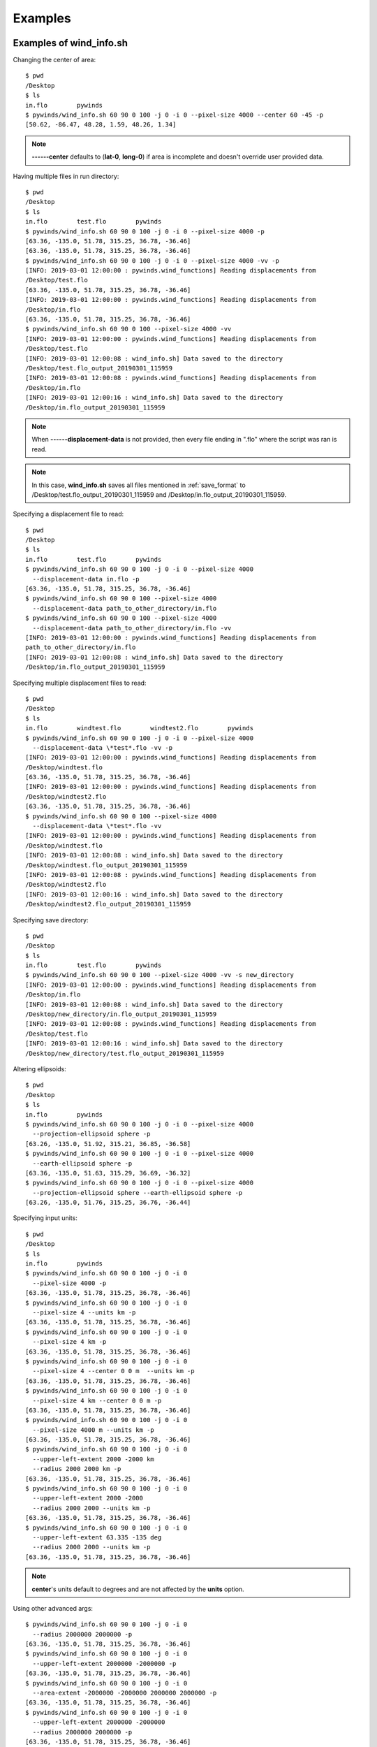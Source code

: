Examples
========

.. _examples_of_wind_info.sh:

Examples of wind_info.sh
------------------------

Changing the center of area::

    $ pwd
    /Desktop
    $ ls
    in.flo        pywinds
    $ pywinds/wind_info.sh 60 90 0 100 -j 0 -i 0 --pixel-size 4000 --center 60 -45 -p
    [50.62, -86.47, 48.28, 1.59, 48.26, 1.34]


.. note::

    **------center** defaults to (**lat-0**, **long-0**) if area is incomplete and doesn't override user provided data.

Having multiple files in run directory::

    $ pwd
    /Desktop
    $ ls
    in.flo        test.flo        pywinds
    $ pywinds/wind_info.sh 60 90 0 100 -j 0 -i 0 --pixel-size 4000 -p
    [63.36, -135.0, 51.78, 315.25, 36.78, -36.46]
    [63.36, -135.0, 51.78, 315.25, 36.78, -36.46]
    $ pywinds/wind_info.sh 60 90 0 100 -j 0 -i 0 --pixel-size 4000 -vv -p
    [INFO: 2019-03-01 12:00:00 : pywinds.wind_functions] Reading displacements from
    /Desktop/test.flo
    [63.36, -135.0, 51.78, 315.25, 36.78, -36.46]
    [INFO: 2019-03-01 12:00:00 : pywinds.wind_functions] Reading displacements from
    /Desktop/in.flo
    [63.36, -135.0, 51.78, 315.25, 36.78, -36.46]
    $ pywinds/wind_info.sh 60 90 0 100 --pixel-size 4000 -vv
    [INFO: 2019-03-01 12:00:00 : pywinds.wind_functions] Reading displacements from
    /Desktop/test.flo
    [INFO: 2019-03-01 12:00:08 : wind_info.sh] Data saved to the directory
    /Desktop/test.flo_output_20190301_115959
    [INFO: 2019-03-01 12:00:08 : pywinds.wind_functions] Reading displacements from
    /Desktop/in.flo
    [INFO: 2019-03-01 12:00:16 : wind_info.sh] Data saved to the directory
    /Desktop/in.flo_output_20190301_115959


.. note::

    When **------displacement-data** is not provided, then every file ending in ".flo" where the script was ran is read.

.. note::

    In this case, **wind_info.sh** saves all files mentioned in :ref:`save_format`
    to /Desktop/test.flo_output_20190301_115959 and /Desktop/in.flo_output_20190301_115959.

Specifying a displacement file to read::

    $ pwd
    /Desktop
    $ ls
    in.flo        test.flo        pywinds
    $ pywinds/wind_info.sh 60 90 0 100 -j 0 -i 0 --pixel-size 4000
      --displacement-data in.flo -p
    [63.36, -135.0, 51.78, 315.25, 36.78, -36.46]
    $ pywinds/wind_info.sh 60 90 0 100 --pixel-size 4000
      --displacement-data path_to_other_directory/in.flo
    $ pywinds/wind_info.sh 60 90 0 100 --pixel-size 4000
      --displacement-data path_to_other_directory/in.flo -vv
    [INFO: 2019-03-01 12:00:00 : pywinds.wind_functions] Reading displacements from
    path_to_other_directory/in.flo
    [INFO: 2019-03-01 12:00:08 : wind_info.sh] Data saved to the directory
    /Desktop/in.flo_output_20190301_115959


Specifying multiple displacement files to read::

    $ pwd
    /Desktop
    $ ls
    in.flo        windtest.flo        windtest2.flo        pywinds
    $ pywinds/wind_info.sh 60 90 0 100 -j 0 -i 0 --pixel-size 4000
      --displacement-data \*test*.flo -vv -p
    [INFO: 2019-03-01 12:00:00 : pywinds.wind_functions] Reading displacements from
    /Desktop/windtest.flo
    [63.36, -135.0, 51.78, 315.25, 36.78, -36.46]
    [INFO: 2019-03-01 12:00:00 : pywinds.wind_functions] Reading displacements from
    /Desktop/windtest2.flo
    [63.36, -135.0, 51.78, 315.25, 36.78, -36.46]
    $ pywinds/wind_info.sh 60 90 0 100 --pixel-size 4000
      --displacement-data \*test*.flo -vv
    [INFO: 2019-03-01 12:00:00 : pywinds.wind_functions] Reading displacements from
    /Desktop/windtest.flo
    [INFO: 2019-03-01 12:00:08 : wind_info.sh] Data saved to the directory
    /Desktop/windtest.flo_output_20190301_115959
    [INFO: 2019-03-01 12:00:08 : pywinds.wind_functions] Reading displacements from
    /Desktop/windtest2.flo
    [INFO: 2019-03-01 12:00:16 : wind_info.sh] Data saved to the directory
    /Desktop/windtest2.flo_output_20190301_115959


Specifying save directory::

    $ pwd
    /Desktop
    $ ls
    in.flo        test.flo        pywinds
    $ pywinds/wind_info.sh 60 90 0 100 --pixel-size 4000 -vv -s new_directory
    [INFO: 2019-03-01 12:00:00 : pywinds.wind_functions] Reading displacements from
    /Desktop/in.flo
    [INFO: 2019-03-01 12:00:08 : wind_info.sh] Data saved to the directory
    /Desktop/new_directory/in.flo_output_20190301_115959
    [INFO: 2019-03-01 12:00:08 : pywinds.wind_functions] Reading displacements from
    /Desktop/test.flo
    [INFO: 2019-03-01 12:00:16 : wind_info.sh] Data saved to the directory
    /Desktop/new_directory/test.flo_output_20190301_115959

Altering ellipsoids::

    $ pwd
    /Desktop
    $ ls
    in.flo        pywinds
    $ pywinds/wind_info.sh 60 90 0 100 -j 0 -i 0 --pixel-size 4000
      --projection-ellipsoid sphere -p
    [63.26, -135.0, 51.92, 315.21, 36.85, -36.58]
    $ pywinds/wind_info.sh 60 90 0 100 -j 0 -i 0 --pixel-size 4000
      --earth-ellipsoid sphere -p
    [63.36, -135.0, 51.63, 315.29, 36.69, -36.32]
    $ pywinds/wind_info.sh 60 90 0 100 -j 0 -i 0 --pixel-size 4000
      --projection-ellipsoid sphere --earth-ellipsoid sphere -p
    [63.26, -135.0, 51.76, 315.25, 36.76, -36.44]


.. _input_units:

Specifying input units::

    $ pwd
    /Desktop
    $ ls
    in.flo        pywinds
    $ pywinds/wind_info.sh 60 90 0 100 -j 0 -i 0
      --pixel-size 4000 -p
    [63.36, -135.0, 51.78, 315.25, 36.78, -36.46]
    $ pywinds/wind_info.sh 60 90 0 100 -j 0 -i 0
      --pixel-size 4 --units km -p
    [63.36, -135.0, 51.78, 315.25, 36.78, -36.46]
    $ pywinds/wind_info.sh 60 90 0 100 -j 0 -i 0
      --pixel-size 4 km -p
    [63.36, -135.0, 51.78, 315.25, 36.78, -36.46]
    $ pywinds/wind_info.sh 60 90 0 100 -j 0 -i 0
      --pixel-size 4 --center 0 0 m  --units km -p
    [63.36, -135.0, 51.78, 315.25, 36.78, -36.46]
    $ pywinds/wind_info.sh 60 90 0 100 -j 0 -i 0
      --pixel-size 4 km --center 0 0 m -p
    [63.36, -135.0, 51.78, 315.25, 36.78, -36.46]
    $ pywinds/wind_info.sh 60 90 0 100 -j 0 -i 0
      --pixel-size 4000 m --units km -p
    [63.36, -135.0, 51.78, 315.25, 36.78, -36.46]
    $ pywinds/wind_info.sh 60 90 0 100 -j 0 -i 0
      --upper-left-extent 2000 -2000 km
      --radius 2000 2000 km -p
    [63.36, -135.0, 51.78, 315.25, 36.78, -36.46]
    $ pywinds/wind_info.sh 60 90 0 100 -j 0 -i 0
      --upper-left-extent 2000 -2000
      --radius 2000 2000 --units km -p
    [63.36, -135.0, 51.78, 315.25, 36.78, -36.46]
    $ pywinds/wind_info.sh 60 90 0 100 -j 0 -i 0
      --upper-left-extent 63.335 -135 deg
      --radius 2000 2000 --units km -p
    [63.36, -135.0, 51.78, 315.25, 36.78, -36.46]


.. note::

    **center**'s units default to degrees and are not affected by the **units** option.

Using other advanced args::

    $ pywinds/wind_info.sh 60 90 0 100 -j 0 -i 0
      --radius 2000000 2000000 -p
    [63.36, -135.0, 51.78, 315.25, 36.78, -36.46]
    $ pywinds/wind_info.sh 60 90 0 100 -j 0 -i 0
      --upper-left-extent 2000000 -2000000 -p
    [63.36, -135.0, 51.78, 315.25, 36.78, -36.46]
    $ pywinds/wind_info.sh 60 90 0 100 -j 0 -i 0
      --area-extent -2000000 -2000000 2000000 2000000 -p
    [63.36, -135.0, 51.78, 315.25, 36.78, -36.46]
    $ pywinds/wind_info.sh 60 90 0 100 -j 0 -i 0
      --upper-left-extent 2000000 -2000000
      --radius 2000000 2000000 -p
    [63.36, -135.0, 51.78, 315.25, 36.78, -36.46]
    $ pywinds/wind_info.sh 60 90 0 100 -j 0 -i 0
      --pixel-size 4000 --shape 10000 100 -p
    [WARNING: 2019-03-01 12:00:00 : pywinds.wind_functions] Shape found
    from area or provided by user does not match the shape of the file:
    (10000, 100) vs (1000, 1000)
    [63.36, -135.0, 51.78, 315.25, 36.78, -36.46]


Shuffling order of arguments/options::


    $ pwd
    /Desktop
    $ ls
    in.flo        pywinds

    $ pywinds/wind_info.sh -j 0 -i 0
      -p --pixel-size 4000 -i 0 60 90 0 100
    [63.36, -135.0, 51.78, 315.25, 36.78, -36.46]
    $ pywinds/wind_info.sh -j 0 60 90 -i 0
      0 -p --pixel-size 4000 4000 100 -i 0
    [63.36, -135.0, 51.78, 315.25, 36.78, -36.46]


.. note::

    For **------pixel-size** to have positional arguments after it, it must be specified using two numbers
    or with units. This is because **------pixel-size** would interpret the second number as input since
    **------pixel-size** can take one or two numbers as arguments).

**------displacement-data** can also be a list ([j_displacement,i_displacement] in row-major format)::


    $ pwd
    /Desktop
    $ ls
    in.flo        test.flo        pywinds
    $ pywinds/wind_info.sh 60 90 0 100 -j 0 -i 0 --pixel-size 4000
      --displacement-data [[1,2,3,4],[5,6,7,8]] -p
    [89.97, -135.0, 3.68, 346.03, 3.57, -0.89]

.. _content_of_wind_info.nc:

Content of wind_info.nc
-----------------------

::

    $ pwd
    /Desktop/pywinds/in.flo_output_20190301_115959
    $ ls
    angle.txt		old_latitude.txt	v.txt
    i_displacement.txt	old_longitude.txt	wind_info.nc
    j_displacement.txt	polar_stereographic.txt	wind_info.txt
    new_latitude.txt	speed.txt
    new_longitude.txt	u.txt
    $ ncdump -h wind_info.nc
    netcdf wind_info {
    dimensions:
        y = 1000 ;
        x = 1000 ;
        yx = 1000000 ;
        vars = 6 ;
    variables:
        float polar_stereographic ;
            polar_stereographic:_FillValue = NaNf ;
            polar_stereographic:straight_vertical_longitude_from_pole = -180. ;
            polar_stereographic:latitude_of_projection_origin = 90. ;
            polar_stereographic:scale_factor_at_projection_origin = 0.933069071736357 ;
            polar_stereographic:standard_parallel = 60. ;
            polar_stereographic:resolution_at_standard_parallel = 4000. ;
            polar_stereographic:false_easting = 0. ;
            polar_stereographic:false_northing = 0. ;
            polar_stereographic:semi_major_axis = 6378137. ;
            polar_stereographic:semi_minor_axis = 6356752.31424518 ;
            polar_stereographic:inverse_flattening = 298.257223563 ;
        float j_displacement(y, x) ;
            j_displacement:_FillValue = NaNf ;
            j_displacement:standard_name = "divergence_of_wind" ;
            j_displacement:description = "vertical pixel displacement at each pixel" ;
            j_displacement:grid_mapping = "polar_stereographic" ;
        float i_displacement(y, x) ;
            i_displacement:_FillValue = NaNf ;
            i_displacement:standard_name = "divergence_of_wind" ;
            i_displacement:description = "horizontal pixel displacement at each pixel" ;
            i_displacement:grid_mapping = "polar_stereographic" ;
        float new_latitude(y, x) ;
            new_latitude:_FillValue = NaNf ;
            new_latitude:standard_name = "latitude" ;
            new_latitude:grid_mapping = "polar_stereographic" ;
            new_latitude:units = "degrees" ;
        float new_longitude(y, x) ;
            new_longitude:_FillValue = NaNf ;
            new_longitude:standard_name = "longitude" ;
            new_longitude:grid_mapping = "polar_stereographic" ;
            new_longitude:units = "degrees" ;
        float old_latitude(y, x) ;
            old_latitude:_FillValue = NaNf ;
            old_latitude:standard_name = "latitude" ;
            old_latitude:grid_mapping = "polar_stereographic" ;
            old_latitude:units = "degrees" ;
        float old_longitude(y, x) ;
            old_longitude:_FillValue = NaNf ;
            old_longitude:standard_name = "longitude" ;
            old_longitude:grid_mapping = "polar_stereographic" ;
            old_longitude:units = "degrees" ;
        float v(y, x) ;
            v:_FillValue = NaNf ;
            v:standard_name = "northward_wind" ;
            v:grid_mapping = "polar_stereographic" ;
            v:units = "m/s" ;
        float u(y, x) ;
            u:_FillValue = NaNf ;
            u:standard_name = "eastward_wind" ;
            u:grid_mapping = "polar_stereographic" ;
            u:units = "m/s" ;
        float speed(y, x) ;
            speed:_FillValue = NaNf ;
            speed:standard_name = "wind_speed" ;
            speed:grid_mapping = "polar_stereographic" ;
            speed:units = "m/s" ;
        float angle(y, x) ;
            angle:_FillValue = NaNf ;
            angle:standard_name = "wind_to_direction" ;
            angle:grid_mapping = "polar_stereographic" ;
            angle:description = "Forward bearing of rhumb line" ;
            angle:units = "degrees" ;
        float wind_info(yx, vars) ;
            wind_info:_FillValue = NaNf ;
            wind_info:standard_name = "wind_speed" ;
            wind_info:description = "new_lat, new_long, speed, angle, v, u" ;
            wind_info:grid_mapping = "polar_stereographic" ;

    // global attributes:
            :Conventions = "CF-1.7" ;
    }


.. _content_of_text_files:

Content of text files
---------------------

To reduce space, these examples are with a different (smaller) data set than the data used above.

polar_stereographic.txt::

    straight_vertical_longitude_from_pole: -180.0
    latitude_of_projection_origin: 90.0
    scale_factor_at_projection_origin: 0.93
    standard_parallel: 60.0
    resolution_at_standard_parallel: 4000.0
    false_easting: 0.0
    false_northing: 0.0
    semi_major_axis: 6378137.0
    semi_minor_axis: 6356752.31
    inverse_flattening: 298.26


j_displacement.txt::

    0.00,100.00,200.00
    300.00,400.00,500.00
    600.00,700.00,800.00


i_displacement.txt::

    0.00,100.00,200.00
    300.00,400.00,500.00
    600.00,700.00,800.00


new_latitude.txt::

    89.95,89.96,89.95
    89.96,90.00,89.96
    89.95,89.96,89.95


new_longitude.txt::

    -135.00,180.00,135.00
    -90.00,0.00,90.00
    -45.00,0.00,45.00


old_latitude.txt::

    89.95,84.55,79.18
    73.79,68.53,63.36
    58.24,53.29,48.48


old_longitude.txt::

    -135.00,-135.29,-135.29
    -134.90,-135.00,-135.06
    -134.90,-134.96,-135.00


v.txt::

    0.00,100.76,200.48
    300.90,399.44,494.88
    589.67,681.78,770.76


u.txt::

    0.00,-15.86,-59.25
    38.97,0.00,-177.67
    144.64,232.85,362.30


speed.txt::

    0.00,102.00,209.05
    303.41,399.44,525.81
    607.15,720.45,851.66


angle.txt::

    0.00,351.05,343.54
    7.38,0.00,340.25
    13.78,18.86,25.18


wind_info.txt::

    89.95,-135.00,0.00,0.00,0.00,0.00
    89.96,180.00,102.00,351.05,100.76,-15.86
    89.95,135.00,209.05,343.54,200.48,-59.25
    89.96,-90.00,303.41,7.38,300.90,38.97
    90.00,0.00,399.44,0.00,399.44,0.00
    89.96,90.00,525.81,340.25,494.88,-177.67
    89.95,-45.00,607.15,13.78,589.67,144.64
    89.96,0.00,720.45,18.86,681.78,232.85
    89.95,45.00,851.66,25.18,770.76,362.30


.. _advanced_examples:

Advanced examples
-----------------

Getting shape of displacement file using area.sh::

    $ pwd
    /Desktop
    $ ls
    in.flo        pywinds
    $ pywinds/area.sh 60 90 0
    projection: stere
    lat-ts: 60.0
    lat-0: 90.0
    long-0: 0.0
    equatorial-radius: 6378137.0
    eccentricity: 0.08
    inverse-flattening: 298.26
    shape: [1000, 1000]
    area-extent: None
    pixel-size: None
    center: None


.. _error_messages:

Error and usage messages
------------------------

If incorrect commands were given::

    $ pywinds/wind_info.sh 60 90 0 --pixel-size 4000
    usage: wind_info.sh [-h] [-j int] [-i int] [-p] [-s path_name]
                        [--earth-ellipsoid str] [--center y x [units]]
                        [--pixel-size dy [dx] [units]] [--displacement-data filename]
                        [--units str]
                        [--upper-left-extent y x [units]]
                        [--radius dy dx [units]]
                        [--area-extent y_ll x_ll y_ur x_ur [units]]
                        [--shape height width] [--projection str]
                        [--projection-ellipsoid str] [-v]
                        lat-ts lat-0 long-0 delta-time
    wind_info.sh: error: the following arguments are required: delta-time


If not enough information is provided to a script, this kind of
error will be displayed (see :ref:`common combinations of area information<area_information_note>`)::

    $ pwd
    /Desktop
    $ ls
    in.flo        pywinds
    $ pywinds/wind_info.sh 60 90 0 100 -i 0 -j 0 -p
    Traceback (most recent call last):
      File "<stdin>", line 35, in <module>
      File "pywinds/env/lib/python3.7/site-packages/pywinds/wrapper_utils.py",
      line 223, in run_script
        output = output_format(func(*args, **kwargs), **kwargs)
      File "pywinds/env/lib/python3.7/site-packages/pywinds/wind_functions.py", line 1046, in wind_info
        save_directory=save_directory)
      File "pywinds/env/lib/python3.7/site-packages/pywinds/wind_functions.py", line 451, in _compute_vu
        save_directory=save_directory)
      File "pywinds/env/lib/python3.7/site-packages/pywinds/wind_functions.py", line 418, in _compute_velocity
        no_save=no_save, save_directory=save_directory)
      File "pywinds/env/lib/python3.7/site-packages/pywinds/wind_functions.py", line 365, in _compute_lat_long
        raise ValueError('Not enough information provided to create an area for projection')
    ValueError: Not enough information provided to create an area for projection


If an invalid area is created (in this case the lower left corner is the upper right corner)::

    $ pwd
    /Desktop
    $ ls
    in.flo        pywinds
    $ pywinds/area.sh 60 90 0 --upper-left-extent 60 45 deg -v
    [WARNING: 2019-07-08 09:02:54 : pywinds.wind_functions] invalid area_extent.
      Lower left corner is above or to the right of the upper right corner:
    [59.99999999999866, 135.00000000000003, 59.99999999999866, -44.99999999999999]
    projection: stere
    lat-ts: 60.0
    lat-0: 90.0
    long-0: 0.0
    equatorial-radius: 6378137.0
    eccentricity: 0.08
    inverse-flattening: 298.26
    shape: [1000, 1000]
    area-extent: [60.0, 135.0, 60.0, -45.0]
    pixel-size: [-4521.39, -4521.39]
    center: [90.0, 0.0]


.. note::
    Brackets around an argument means that argument is optional.
